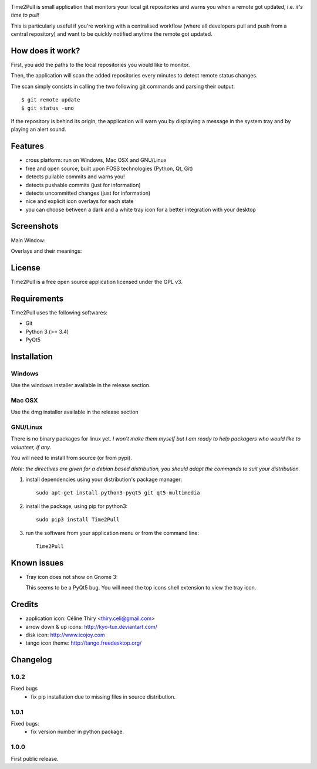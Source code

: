
.. image:: https://raw.githubusercontent.com/ColinDuquesnoy/Time2Pull/develop/time2pull/forms/icons/Time2Pull_banner.png

Time2Pull is small application that monitors your local git repositories and
warns you when a remote got updated, i.e. *it's time to pull!*

This is particularly useful if you're working with a centralised workflow
(where all developers pull and push from a central repository) and want to
be quickly notified anytime the remote got updated.


How does it work?
=================

First, you add the paths to the local repositories you would like to monitor.

Then, the application will scan the added repositories every minutes to detect remote status changes.

The scan simply consists in calling the two following git commands and parsing their output::

  $ git remote update
  $ git status -uno
  
If the repository is behind its origin, the application will warn you by displaying a message in the system 
tray and by playing an alert sound.


Features
========

- cross platform: run on Windows, Mac OSX and GNU/Linux
- free and open source, built upon FOSS technologies (Python, Qt, Git)
- detects pullable commits and warns you!
- detects pushable commits (just for information)
- detects uncommitted changes (just for information)
- nice and explicit icon overlays for each state
- you can choose between a dark and a white tray icon for a better integration with your desktop

Screenshots
===========

Main Window:

.. image:: https://raw.githubusercontent.com/ColinDuquesnoy/Time2Pull/develop/doc/_static/Time2Pull.png
    :align: center

Overlays and their meanings:


.. image:: https://raw.githubusercontent.com/ColinDuquesnoy/Time2Pull/develop/doc/_static/Time2PullOverlays.png
    :align: center

License
=======

Time2Pull is a free open source application licensed under the GPL v3.


Requirements
============

Time2Pull uses the following softwares:

- Git
- Python 3 (>= 3.4)
- PyQt5


Installation
============

Windows
-------

Use the windows installer available in the release section.


Mac OSX
-------

Use the dmg installer available in the release section


GNU/Linux
---------

There is no binary packages for linux yet. *I won't make them myself but I am ready to help packagers who would like to volunteer, if any.*

You will need to install from source (or from pypi).

*Note: the directives are given for a debian based distribution, you should adapt the commands to suit your distribution.*

1) install dependencies using your distribution's package manager::

    sudo apt-get install python3-pyqt5 git qt5-multimedia


2) install the package, using pip for python3::

    sudo pip3 install Time2Pull


3) run the software from your application menu or from the command line::

    Time2Pull


Known issues
============

- Tray icon does not show on Gnome 3:

  This seems to be a PyQt5 bug. You will need the top icons shell extension to
  view the tray icon.


Credits
=======

- application icon: Céline Thiry <thiry.celi@gmail.com>
- arrow down & up icons: http://kyo-tux.deviantart.com/
- disk icon: http://www.icojoy.com
- tango icon theme: http://tango.freedesktop.org/


Changelog
=========

1.0.2
-----
Fixed bugs
    - fix pip installation due to missing files in source distribution.

1.0.1
-----

Fixed bugs:
    - fix version number in python package.

1.0.0
-----

First public release.
